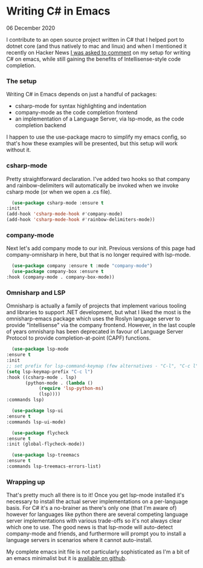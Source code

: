 * Writing C# in Emacs
  #+html:<span class="green">
 06 December 2020
  #+html:</span>
  I contribute to an open source project written in C# that I helped port to dotnet core (and thus natively to mac and linux) and when I mentioned it recently on Hacker News [[https://news.ycombinator.com/item?id=23456407][I was asked to comment]] on my setup for writing C# on emacs, while still gaining the benefits of Intellisense-style code completion.

*** The setup
    Writing C# in Emacs depends on just a handful of packages:

    - csharp-mode for syntax highlighting and indentation
    - company-mode as the code completion frontend
    - an implementation of a Language Server, via lsp-mode, as the code completion backend

    I happen to use the use-package macro to simplify my emacs config, so that's how these examples will be presented, but this setup will work without it.

*** csharp-mode
        Pretty straightforward declaration. I've added two hooks so that company and rainbow-delimiters will automatically be invoked when we invoke csharp mode (or when we open a .cs file).

    #+BEGIN_SRC emacs-lisp
      (use-package csharp-mode :ensure t
	:init
	(add-hook 'csharp-mode-hook #'company-mode)
	(add-hook 'csharp-mode-hook #'rainbow-delimiters-mode))
    #+END_SRC

*** company-mode
    Next let's add company mode to our init.  Previous versions of this page had company-omnisharp in here, but that is no longer required with lsp-mode.

    #+BEGIN_SRC emacs-lisp
      (use-package company :ensure t :mode "company-mode")
      (use-package company-box :ensure t
	:hook (company-mode . company-box-mode))
    #+END_SRC

*** Omnisharp and LSP
    Omnisharp is actually a family of projects that implement various tooling and libraries to support .NET development, but what I liked the most is the omnisharp-emacs package which uses the Roslyn language server to provide "Intellisense" via the company frontend.  However, in the last couple of years omnisharp has been deprecated in favour of Language Server Protocol to provide completion-at-point (CAPF) functions.

    #+BEGIN_SRC emacs-lisp
      (use-package lsp-mode
	:ensure t
	:init
	;; set prefix for lsp-command-keymap (few alternatives - "C-l", "C-c l")
	(setq lsp-keymap-prefix "C-c l")
	:hook ((csharp-mode . lsp)
	       (python-mode . (lambda ()
				(require 'lsp-python-ms)
				(lsp))))
	:commands lsp)

      (use-package lsp-ui
	:ensure t
	:commands lsp-ui-mode)

      (use-package flycheck
	:ensure t
	:init (global-flycheck-mode))

      (use-package lsp-treemacs
	:ensure t
	:commands lsp-treemacs-errors-list)
    #+END_SRC

*** Wrapping up
    That's pretty much all there is to it!  Once you get lsp-mode installed it's necessary to install the actual server implementations on a per-language basis.  For C# it's a no-brainer as there's only one (that I'm aware of) however for languages like python there are several competing language server implementations with various trade-offs so it's not always clear which one to use.  The good news is that lsp-mode will auto-detect company-mode and friends, and furthermore will prompt you to install a language servers in scenarios where it cannot auto-install.
    
    My complete emacs init file is not particularly sophisticated as I'm a bit of an emacs minimalist but it is [[https://github.com/nathanvy/dotemacs][available on github]].
